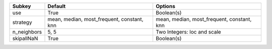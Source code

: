 =========== ========================================== ==========================================
Subkey      Default                                    Options                                   
=========== ========================================== ==========================================
use         True                                       Boolean(s)                                
strategy    mean, median, most_frequent, constant, knn mean, median, most_frequent, constant, knn
n_neighbors 5, 5                                       Two Integers: loc and scale               
skipallNaN  True                                       Boolean(s)                                
=========== ========================================== ==========================================